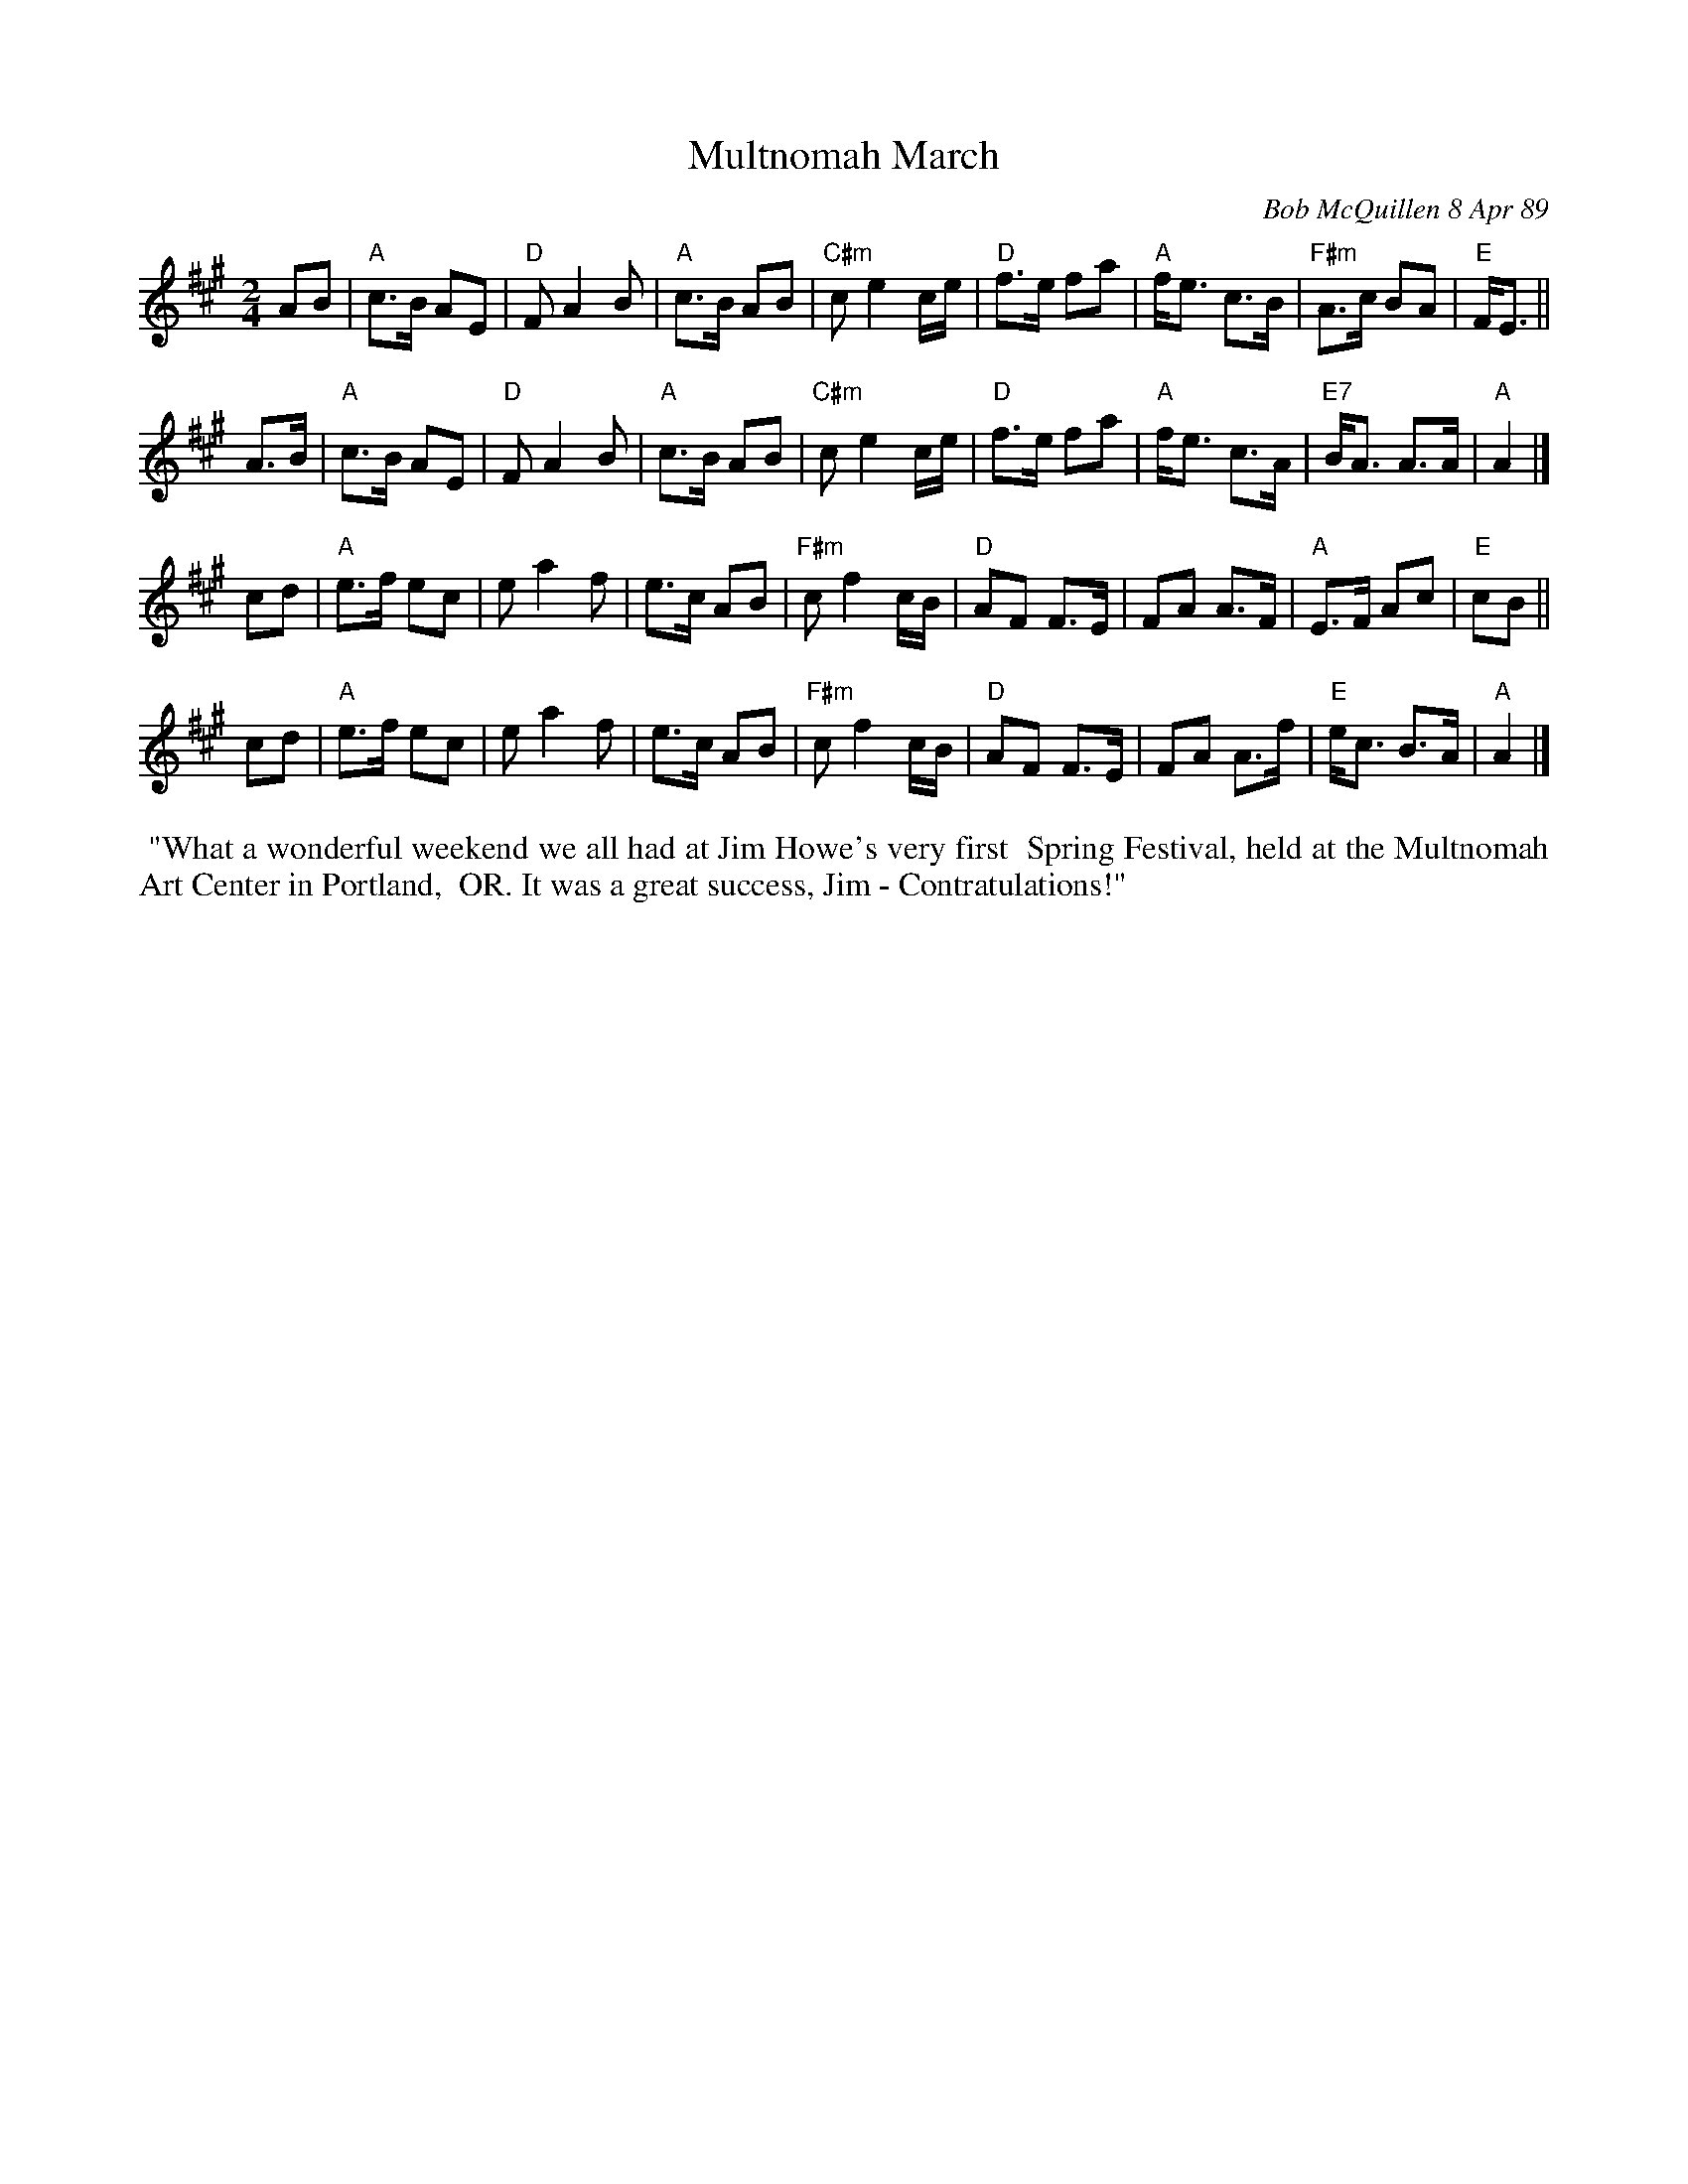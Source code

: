 X: 1
T: Multnomah March
C: Bob McQuillen 8 Apr 89
B: Bob's Note Book 9 p. 82
B: Portland Collection v.2 p.141
R: march
Z: 2016 John Chambers <jc:trillian.mit.edu>
M: 2/4
L: 1/8
K: A
AB |\
"A"c>B AE | "D"F A2 B | "A"c>B AB | "C#m"c e2 c/e/ |\
"D"f>e fa |"A"f<e c>B | "F#m"A>c BA | "E"F<E ||
A>B |\
"A"c>B AE | "D"F A2 B | "A"c>B AB | "C#m"c e2 c/e/ |\
"D"f>e fa |"A"f<e c>A | "E7"B<A A>A | "A"A2 |]
cd |\
"A"e>f ec | e a2 f | e>c AB | "F#m"c f2 c/B/ |\
"D"AF F>E |FA  A>F | "A"E>F Ac | "E"cB ||
cd |\
"A"e>f ec | e a2 f | e>c AB | "F#m"c f2 c/B/ |\
"D"AF F>E |FA A>f | "E"e<c B>A | "A"A2 |]
%%begintext align
%% "What a wonderful weekend we all had at Jim Howe's very first
%% Spring Festival, held at the Multnomah Art Center in Portland,
%% OR. It was a great success, Jim - Contratulations!"
%%endtext
